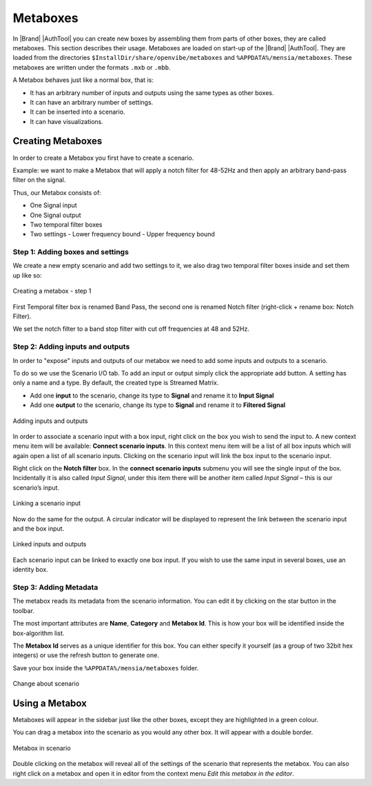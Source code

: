 Metaboxes
=========

In |Brand| |AuthTool| you can create new boxes by assembling them from parts of other boxes, they are called metaboxes. This section describes their usage. Metaboxes are loaded on start-up of the |Brand| |AuthTool|. They are loaded from the directories ``$InstallDir/share/openvibe/metaboxes`` and ``%APPDATA%/mensia/metaboxes``. These metaboxes are written under the formats ``.mxb`` or ``.mbb``.

A Metabox behaves just like a normal box, that is: 

- It has an arbitrary number of inputs and outputs using the same types as other boxes.
- It can have an arbitrary number of settings.
- It can be inserted into a scenario.
- It can have visualizations.

Creating Metaboxes
------------------

In order to create a Metabox you first have to create a scenario.

Example: we want to make a Metabox that will apply a notch filter for 48-52Hz and then apply an arbitrary band-pass filter on the signal.

Thus, our Metabox consists of:

- One Signal input
- One Signal output
- Two temporal filter boxes
- Two settings
  - Lower frequency bound
  - Upper frequency bound

Step 1: Adding boxes and settings
~~~~~~~~~~~~~~~~~~~~~~~~~~~~~~~~~

We create a new empty scenario and add two settings to it, we also drag two temporal filter boxes inside and set them up like so:

.. figure:: images/metaboxes/creating-01.png
   :alt: Creating a metabox - step 1
   :align: center

   Creating a metabox - step 1


First Temporal filter box is renamed Band Pass, the second one is renamed Notch filter (right-click + rename box: Notch Filter).

We set the notch filter to a band stop filter with cut off frequencies at 48 and 52Hz.

Step 2: Adding inputs and outputs
~~~~~~~~~~~~~~~~~~~~~~~~~~~~~~~~~


In order to "expose" inputs and outputs of our metabox we need to add some inputs and outputs to a scenario.

To do so we use the Scenario I/O tab. To add an input or output simply click the appropriate add button. A setting has only a name and a type. By default, the created type is Streamed Matrix.

- Add one **input** to the scenario, change its type to **Signal** and rename it to **Input Signal**
- Add one **output** to the scenario, change its type to **Signal** and rename it to **Filtered Signal**


.. figure:: images/metaboxes/creating-02.png
   :alt: Adding inputs and outputs
   :align: center

   Adding inputs and outputs


In order to associate a scenario input with a box input, right click on the box you wish to send the input to. A new context menu item will be available: **Connect scenario inputs**. In this context menu item will be a list of all box inputs which will again open a list of all scenario inputs. Clicking on the scenario input will link the box input to the scenario input.

Right click on the **Notch filter** box. In the **connect scenario inputs** submenu you will see the single input of the box. Incidentally it is also called *Input Signal*, under this item there will be another item called *Input Signal* – this is our scenario’s input.


.. figure:: images/metaboxes/creating-03.png
   :alt: Linking a scenario input
   :align: center

   Linking a scenario input

Now do the same for the output. A circular indicator will be displayed to represent the link between the scenario input and the box input.

.. figure:: images/metaboxes/creating-04.png
   :alt: Linked inputs and outputs
   :align: center

   Linked inputs and outputs

Each scenario input can be linked to exactly one box input. If you wish to use the same input in several boxes, use an identity box.

Step 3: Adding Metadata
~~~~~~~~~~~~~~~~~~~~~~~


The metabox reads its metadata from the scenario information. You can edit it by clicking on the star button in the toolbar.

The most important attributes are **Name**, **Category** and **Metabox Id**. This is how your box will be identified inside the box-algorithm list.

The **Metabox Id** serves as a unique identifier for this box. You can either specify it yourself (as a group of two 32bit hex integers) or use the refresh button to generate one.

Save your box inside the ``%APPDATA%/mensia/metaboxes`` folder.


.. figure:: images/metaboxes/creating-05.png
   :alt: Change about scenario
   :align: center

   Change about scenario

Using a Metabox
---------------

Metaboxes will appear in the sidebar just like the other boxes, except they are highlighted in a green colour.

You can drag a metabox into the scenario as you would any other box. It will appear with a double border.

.. figure:: images/metaboxes/using-in-scenario.png
   :alt: Metabox in scenario
   :align: center

   Metabox in scenario

Double clicking on the metabox will reveal all of the settings of the scenario that represents the metabox. You can also right click on a metabox and open it in editor from the context menu *Edit this metabox in the editor*.
